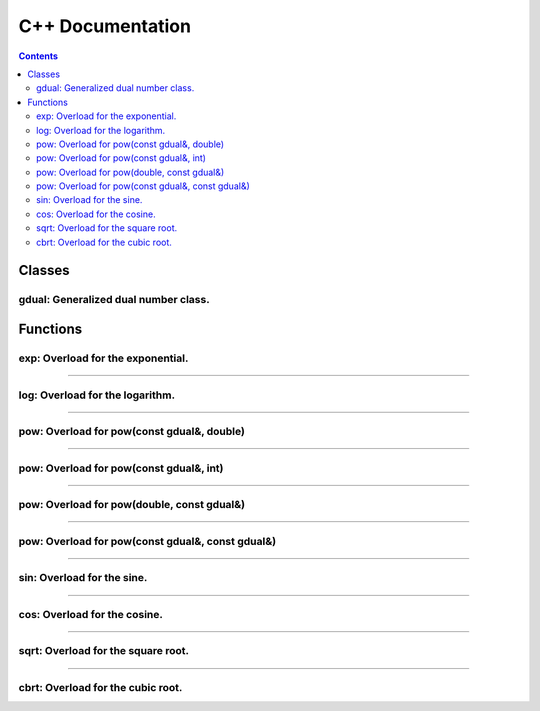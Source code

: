 .. cpp docs

C++ Documentation
=================

.. contents::

Classes
-------

gdual: Generalized dual number class.
^^^^^^^^^^^^^^^^^^^^^^^^^^^^^^^^^^^^^

.. doxygenclass:: audi::gdual
   :project: AuDi
   :members:

Functions
---------

exp: Overload for the exponential.
^^^^^^^^^^^^^^^^^^^^^^^^^^^^^^^^^^

.. doxygenfunction:: audi::exp(const gdual&)
   :project: AuDi

----------------------------------------------------------

log: Overload for the logarithm.
^^^^^^^^^^^^^^^^^^^^^^^^^^^^^^^^

.. doxygenfunction:: audi::log(const gdual&)
   :project: AuDi

----------------------------------------------------------

pow: Overload for pow(const gdual&, double)
^^^^^^^^^^^^^^^^^^^^^^^^^^^^^^^^^^^^^^^^^^^

.. doxygenfunction:: audi::pow(const gdual&, double)
   :project: AuDi

----------------------------------------------------------

pow: Overload for pow(const gdual&, int)
^^^^^^^^^^^^^^^^^^^^^^^^^^^^^^^^^^^^^^^^

.. doxygenfunction:: audi::pow(const gdual&, int)
   :project: AuDi

----------------------------------------------------------

pow: Overload for pow(double, const gdual&)
^^^^^^^^^^^^^^^^^^^^^^^^^^^^^^^^^^^^^^^^^^^

.. doxygenfunction:: audi::pow(double, const gdual&)
   :project: AuDi

----------------------------------------------------------

pow: Overload for pow(const gdual&, const gdual&)
^^^^^^^^^^^^^^^^^^^^^^^^^^^^^^^^^^^^^^^^^^^^^^^^^

.. doxygenfunction:: audi::pow(const gdual&, const gdual&)
   :project: AuDi

----------------------------------------------------------

sin: Overload for the sine.
^^^^^^^^^^^^^^^^^^^^^^^^^^^^^^^^

.. doxygenfunction:: audi::sin(const gdual&)
   :project: AuDi

----------------------------------------------------------

cos: Overload for the cosine.
^^^^^^^^^^^^^^^^^^^^^^^^^^^^^^^^

.. doxygenfunction:: audi::cos(const gdual&)
   :project: AuDi

----------------------------------------------------------

sqrt: Overload for the square root.
^^^^^^^^^^^^^^^^^^^^^^^^^^^^^^^^^^^

.. doxygenfunction:: audi::sqrt(const gdual&)
   :project: AuDi

----------------------------------------------------------

cbrt: Overload for the cubic root.
^^^^^^^^^^^^^^^^^^^^^^^^^^^^^^^^^^^

.. doxygenfunction:: audi::cbrt(const gdual&)
   :project: AuDi


